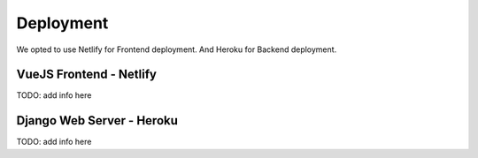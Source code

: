 Deployment
############

We opted to use Netlify for Frontend deployment.
And Heroku for Backend deployment.

VueJS Frontend - Netlify
**************************
TODO: add info here

Django Web Server - Heroku
****************************
TODO: add info here
